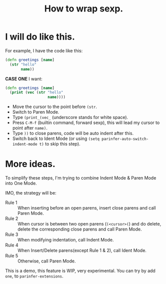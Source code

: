 #+TITLE: How to wrap sexp.

* I will do like this.
For example, I have the code like this:
#+BEGIN_SRC clojure
  (defn greetings [name]
    (str "hello"
         name))
#+END_SRC

*CASE ONE*
I want:
#+BEGIN_SRC clojure
  (defn greetings [name]
    (print (vec (str "hello"
                     name))))
#+END_SRC

- Move the cursor to the point before ~(str~.
- Switch to Paren Mode.
- Type ~(print_(vec_~ (underscore stands for white space).
- Press ~C-M-f~ (builtin command, forward sexp), this will lead my cursor to point after ~name)~.
- Type ~))~ to close parens, code will be auto indent after this.
- Switch back to Ident Mode (or using ~(setq parinfer-auto-switch-indent-mode t)~ to skip this step).

* More ideas.
To simplify these steps,
I'm trying to combine Indent Mode & Paren Mode into One Mode.

IMO, the strategy will be:

- Rule 1 :: When inserting before an open parens, insert close parens and call Paren Mode.
- Rule 2 :: When cursor is between two open parens (~(<cursor>(~) and do delete, delete the corresponding close parens and call Paren Mode.
- Rule 3 :: When modifying indentation, call Indent Mode.
- Rule 4 :: When Insert/Delete parens(except Rule 1 & 2), call Ident Mode.
- Rule 5 :: Otherwise, call Paren Mode.

This is a demo, this feature is WIP, very experimental.
You can try by add ~one~, to ~parinfer-extensions~.
[[file:images/one_demo.gif]]
